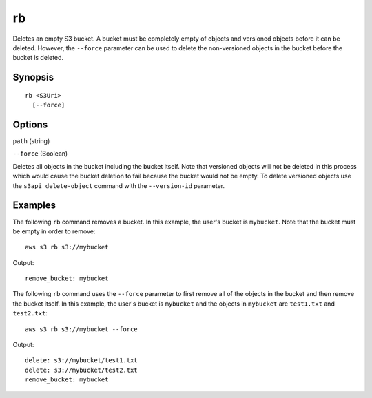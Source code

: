 .. _rb:

rb
==

Deletes an empty S3 bucket. A bucket must be completely empty of objects and
versioned objects before it can be deleted. However, the ``--force`` parameter
can be used to delete the non-versioned objects in the bucket before the bucket
is deleted.





Synopsis
--------

::

  rb <S3Uri>
    [--force]

Options
-------

``path`` (string)

``--force`` (Boolean)

Deletes all objects in the bucket including the bucket itself. Note that
versioned objects will not be deleted in this process which would cause the
bucket deletion to fail because the bucket would not be empty. To delete
versioned objects use the ``s3api delete-object`` command with the
``--version-id`` parameter.

 

Examples
--------

The following ``rb`` command removes a bucket.  In this example, the user's
bucket is ``mybucket``.  Note that the bucket must be empty in order to remove::

    aws s3 rb s3://mybucket

Output::

    remove_bucket: mybucket

The following ``rb`` command uses the ``--force`` parameter to first remove all
of the objects in the bucket and then remove the bucket itself.  In this
example, the user's bucket is ``mybucket`` and the objects in ``mybucket`` are
``test1.txt`` and ``test2.txt``::

    aws s3 rb s3://mybucket --force

Output::

    delete: s3://mybucket/test1.txt
    delete: s3://mybucket/test2.txt
    remove_bucket: mybucket
